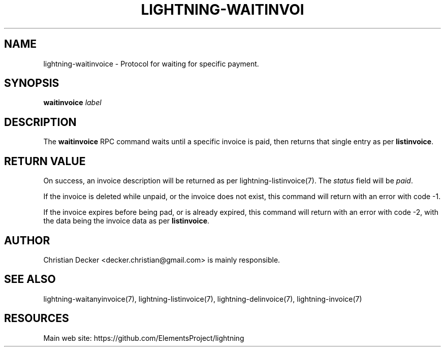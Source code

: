 '\" t
.\"     Title: lightning-waitinvoice
.\"    Author: [see the "AUTHOR" section]
.\" Generator: DocBook XSL Stylesheets v1.79.1 <http://docbook.sf.net/>
.\"      Date: 02/03/2018
.\"    Manual: \ \&
.\"    Source: \ \&
.\"  Language: English
.\"
.TH "LIGHTNING\-WAITINVOI" "7" "02/03/2018" "\ \&" "\ \&"
.\" -----------------------------------------------------------------
.\" * Define some portability stuff
.\" -----------------------------------------------------------------
.\" ~~~~~~~~~~~~~~~~~~~~~~~~~~~~~~~~~~~~~~~~~~~~~~~~~~~~~~~~~~~~~~~~~
.\" http://bugs.debian.org/507673
.\" http://lists.gnu.org/archive/html/groff/2009-02/msg00013.html
.\" ~~~~~~~~~~~~~~~~~~~~~~~~~~~~~~~~~~~~~~~~~~~~~~~~~~~~~~~~~~~~~~~~~
.ie \n(.g .ds Aq \(aq
.el       .ds Aq '
.\" -----------------------------------------------------------------
.\" * set default formatting
.\" -----------------------------------------------------------------
.\" disable hyphenation
.nh
.\" disable justification (adjust text to left margin only)
.ad l
.\" -----------------------------------------------------------------
.\" * MAIN CONTENT STARTS HERE *
.\" -----------------------------------------------------------------
.SH "NAME"
lightning-waitinvoice \- Protocol for waiting for specific payment\&.
.SH "SYNOPSIS"
.sp
\fBwaitinvoice\fR \fIlabel\fR
.SH "DESCRIPTION"
.sp
The \fBwaitinvoice\fR RPC command waits until a specific invoice is paid, then returns that single entry as per \fBlistinvoice\fR\&.
.SH "RETURN VALUE"
.sp
On success, an invoice description will be returned as per lightning\-listinvoice(7)\&. The \fIstatus\fR field will be \fIpaid\fR\&.
.sp
If the invoice is deleted while unpaid, or the invoice does not exist, this command will return with an error with code \-1\&.
.sp
If the invoice expires before being pad, or is already expired, this command will return with an error with code \-2, with the data being the invoice data as per \fBlistinvoice\fR\&.
.SH "AUTHOR"
.sp
Christian Decker <decker\&.christian@gmail\&.com> is mainly responsible\&.
.SH "SEE ALSO"
.sp
lightning\-waitanyinvoice(7), lightning\-listinvoice(7), lightning\-delinvoice(7), lightning\-invoice(7)
.SH "RESOURCES"
.sp
Main web site: https://github\&.com/ElementsProject/lightning
